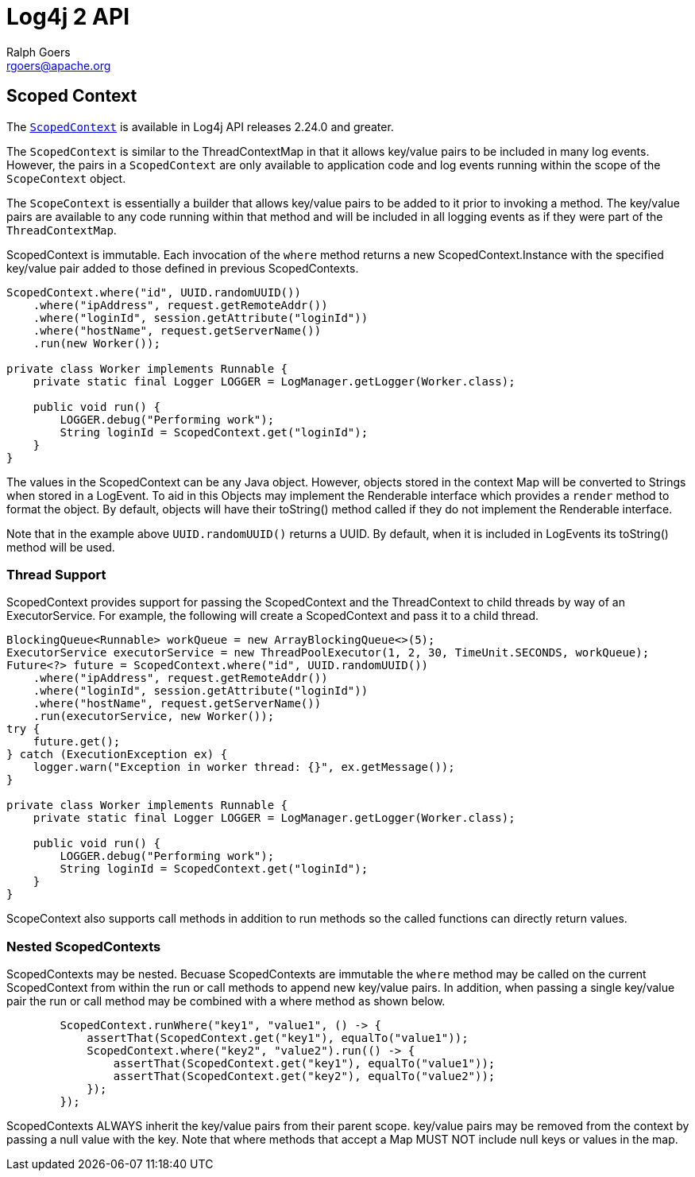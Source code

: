 ////
    Licensed to the Apache Software Foundation (ASF) under one or more
    contributor license agreements.  See the NOTICE file distributed with
    this work for additional information regarding copyright ownership.
    The ASF licenses this file to You under the Apache License, Version 2.0
    (the "License"); you may not use this file except in compliance with
    the License.  You may obtain a copy of the License at

         http://www.apache.org/licenses/LICENSE-2.0

    Unless required by applicable law or agreed to in writing, software
    distributed under the License is distributed on an "AS IS" BASIS,
    WITHOUT WARRANTIES OR CONDITIONS OF ANY KIND, either express or implied.
    See the License for the specific language governing permissions and
    limitations under the License.
////
= Log4j 2 API
Ralph Goers <rgoers@apache.org>;

== Scoped Context
The link:../log4j-api/apidocs/org/apache/logging/log4j/ScopedContext.html[`ScopedContext`]
is available in Log4j API releases 2.24.0 and greater.

The `ScopedContext` is similar to the ThreadContextMap in that it allows key/value pairs to be included
in many log events. However, the pairs in a `ScopedContext` are only available to
application code and log events running within the scope of the `ScopeContext` object.

The `ScopeContext` is essentially a builder that allows key/value pairs to be added to it
prior to invoking a method. The key/value pairs are available to any code running within
that method and will be included in all logging events as if they were part of the `ThreadContextMap`.

ScopedContext is immutable. Each invocation of the `where` method returns a new ScopedContext.Instance
with the specified key/value pair added to those defined in previous ScopedContexts.

[source,java]
----
ScopedContext.where("id", UUID.randomUUID())
    .where("ipAddress", request.getRemoteAddr())
    .where("loginId", session.getAttribute("loginId"))
    .where("hostName", request.getServerName())
    .run(new Worker());

private class Worker implements Runnable {
    private static final Logger LOGGER = LogManager.getLogger(Worker.class);

    public void run() {
        LOGGER.debug("Performing work");
        String loginId = ScopedContext.get("loginId");
    }
}

----

The values in the ScopedContext can be any Java object. However, objects stored in the
context Map will be converted to Strings when stored in a LogEvent. To aid in
this Objects may implement the Renderable interface which provides a `render` method
to format the object. By default, objects will have their toString() method called
if they do not implement the Renderable interface.

Note that in the example above `UUID.randomUUID()` returns a UUID. By default, when it is
included in LogEvents its toString() method will be used.

=== Thread Support ===

ScopedContext provides support for passing the ScopedContext and the ThreadContext to
child threads by way of an ExecutorService. For example, the following will create a
ScopedContext and pass it to a child thread.

[source,java]
----
BlockingQueue<Runnable> workQueue = new ArrayBlockingQueue<>(5);
ExecutorService executorService = new ThreadPoolExecutor(1, 2, 30, TimeUnit.SECONDS, workQueue);
Future<?> future = ScopedContext.where("id", UUID.randomUUID())
    .where("ipAddress", request.getRemoteAddr())
    .where("loginId", session.getAttribute("loginId"))
    .where("hostName", request.getServerName())
    .run(executorService, new Worker());
try {
    future.get();
} catch (ExecutionException ex) {
    logger.warn("Exception in worker thread: {}", ex.getMessage());
}

private class Worker implements Runnable {
    private static final Logger LOGGER = LogManager.getLogger(Worker.class);

    public void run() {
        LOGGER.debug("Performing work");
        String loginId = ScopedContext.get("loginId");
    }
}

----

ScopeContext also supports call methods in addition to run methods so the called functions can
directly return values.

=== Nested ScopedContexts

ScopedContexts may be nested. Becuase ScopedContexts are immutable the `where` method may
be called on the current ScopedContext from within the run or call methods to append new
key/value pairs. In addition, when passing a single key/value pair the run or call method
may be combined with a where method as shown below.


[source,java]
----
        ScopedContext.runWhere("key1", "value1", () -> {
            assertThat(ScopedContext.get("key1"), equalTo("value1"));
            ScopedContext.where("key2", "value2").run(() -> {
                assertThat(ScopedContext.get("key1"), equalTo("value1"));
                assertThat(ScopedContext.get("key2"), equalTo("value2"));
            });
        });

----

ScopedContexts ALWAYS inherit the key/value pairs from their parent scope. key/value pairs may be removed from the context by passing a null value with the key. Note that where methods that accept a Map MUST NOT include null keys or values in the map.